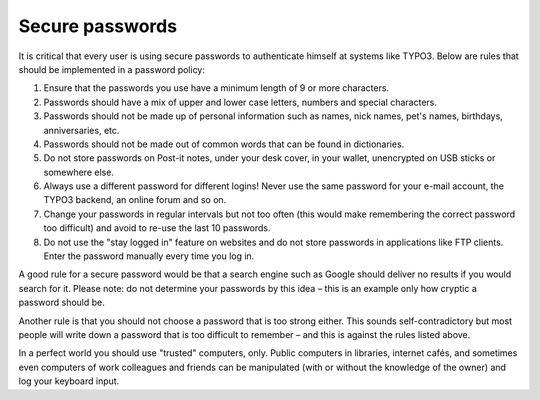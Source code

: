 ﻿

.. ==================================================
.. FOR YOUR INFORMATION
.. --------------------------------------------------
.. -*- coding: utf-8 -*- with BOM.

.. ==================================================
.. DEFINE SOME TEXTROLES
.. --------------------------------------------------
.. role::   underline
.. role::   typoscript(code)
.. role::   ts(typoscript)
   :class:  typoscript
.. role::   php(code)


Secure passwords
^^^^^^^^^^^^^^^^

It is critical that every user is using secure passwords to
authenticate himself at systems like TYPO3. Below are rules that
should be implemented in a password policy:

#. Ensure that the passwords you use have a minimum length of 9 or more
   characters.

#. Passwords should have a mix of upper and lower case letters, numbers
   and special characters.

#. Passwords should not be made up of personal information such as names,
   nick names, pet's names, birthdays, anniversaries, etc.

#. Passwords should not be made out of common words that can be found in
   dictionaries.

#. Do not store passwords on Post-it notes, under your desk cover, in
   your wallet, unencrypted on USB sticks or somewhere else.

#. Always use a different password for different logins! Never use the
   same password for your e-mail account, the TYPO3 backend, an online
   forum and so on.

#. Change your passwords in regular intervals but not too often (this
   would make remembering the correct password too difficult) and avoid
   to re-use the last 10 passwords.

#. Do not use the "stay logged in" feature on websites and do not store
   passwords in applications like FTP clients. Enter the password
   manually every time you log in.

A good rule for a secure password would be that a search engine such
as Google should deliver no results if you would search for it. Please
note: do not determine your passwords by this idea – this is an
example only how cryptic a password should be.

Another rule is that you should not choose a password that is too
strong either. This sounds self-contradictory but most people will
write down a password that is too difficult to remember – and this is
against the rules listed above.

In a perfect world you should use "trusted" computers, only. Public
computers in libraries, internet cafés, and sometimes even computers
of work colleagues and friends can be manipulated (with or without the
knowledge of the owner) and log your keyboard input.

